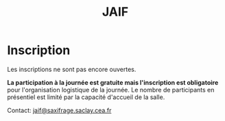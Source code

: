 #+STARTUP: showall
#+OPTIONS: toc:nil
#+title: JAIF

* Inscription

Les inscriptions ne sont pas encore ouvertes.


# Les inscriptions sont ouvertes!

*La participation à la journée est gratuite mais l'inscription est
obligatoire* pour l'organisation logistique de la journée.  Le nombre
de participants en présentiel est limité par la capacité d'accueil de
la salle.

# *[2022-09-14 mar.] Les inscriptions sont closes pour la participation
# en présentiel.* *Vous pouvez toujours vous inscrire pour une
# participation à distance* : nous enverrons par mail les informations
# de connexion quelques heures avant le début de la journée.

# Le formulaire d'inscription est disponible
# [[https://framaforms.org/jaif-2022-1625215643][à cette adresse.]]

# *Si vous ne pouvez plus participer après inscription*, merci de
# [[https://framaforms.org/jaif-2022-1625215643][modifier votre inscription]]
# ou de nous en faire part par mail.
# Ceci nous permettra de mieux calibrer la logistique de la journée.


# [2020-09-22 mar.]
# *Les inscriptions sont closes.  Contactez le comité de programme.*


# # [[https://framaforms.org/jaif-2020-inscription-1579194393][Pour vous inscrire, complétez le formulaire à cette adresse]].

# # *Si vous ne pouvez plus participer après inscription, merci de nous en
# # faire part rapidement*.
# # Ceci nous permettra de mieux calibrer la logistique de la journée.




Contact: [[mailto:jaif@saxifrage.saclay.cea.fr?subject=%5Binscription%5D][jaif@saxifrage.saclay.cea.fr]]
